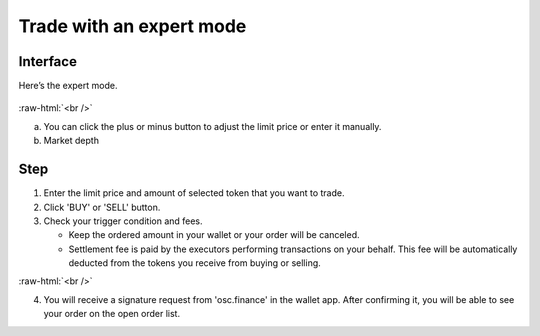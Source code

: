 Trade with an expert mode
=========================

.. role:: raw-html(raw)
    :format: html;

Interface
---------

Here’s the expert mode.


.. figure:: static/expert_part.png
    :align: center
    :figwidth: 100%

:raw-html:`<br />`

a. You can click the plus or minus button to adjust the limit price or enter it manually.

b. Market depth


Step
----

#. Enter the limit price and amount of selected token that you want to trade.

#. Click 'BUY' or 'SELL' button.

#.  Check your trigger condition and fees.

    * Keep the ordered amount  in your wallet or your order will be canceled.

    * Settlement fee is paid by the executors performing transactions on your behalf. This fee will be automatically deducted from the tokens you receive from buying or selling.

.. image:: static/sell2.png
    :align: center
    :figwidth: 100%


:raw-html:`<br />`

4. You will receive a signature request from 'osc.finance' in the wallet app. After confirming it, you will be able to see your order on the open order list.
